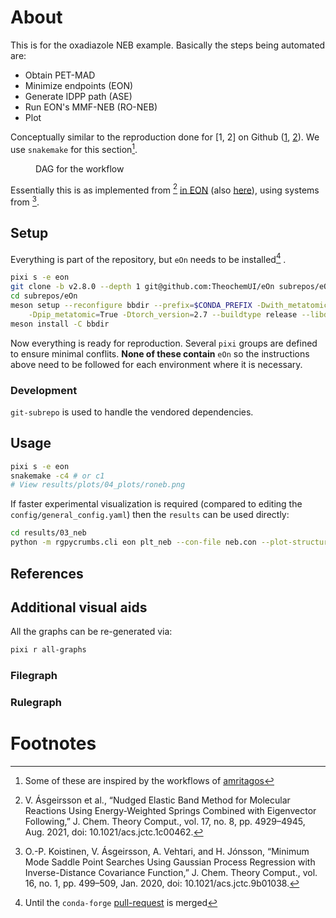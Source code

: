 * About
This is for the oxadiazole NEB example. Basically the steps being automated are:
- Obtain PET-MAD
- Minimize endpoints (EON)
- Generate IDPP path (ASE)
- Run EON's MMF-NEB (RO-NEB)
- Plot
Conceptually similar to the reproduction done for [1, 2] on Github ([[https://github.com/TheochemUI/gpr_sella_repro][1]], [[https://github.com/HaoZeke/brms_idrot_repro][2]]). We
use ~snakemake~ for this section[fn:: Some of these are inspired by the
workflows of [[https://github.com/amritagos][amritagos]]].

#+caption: DAG for the workflow
[[file:resources/dag.svg]]

Essentially this is as implemented from [3] [[https://github.com/TheochemUI/eOn/pull/77][in EON]] (also [[https://github.com/TheochemUI/eOn/pull/230][here]]), using systems from [4].
** Setup
Everything is part of the repository, but ~eOn~ needs to be installed[fn:1] .
#+begin_src bash
pixi s -e eon
git clone -b v2.8.0 --depth 1 git@github.com:TheochemUI/eOn subrepos/eOn
cd subrepos/eOn
meson setup --reconfigure bbdir --prefix=$CONDA_PREFIX -Dwith_metatomic=True \
    -Dpip_metatomic=True -Dtorch_version=2.7 --buildtype release --libdir=lib
meson install -C bbdir
#+end_src
Now everything is ready for reproduction. Several ~pixi~ groups are defined to
ensure minimal conflits. *None of these contain* ~eOn~ so the instructions above
need to be followed for each environment where it is necessary.
*** Development
~git-subrepo~ is used to handle the vendored dependencies.
** Usage
#+begin_src bash
pixi s -e eon
snakemake -c4 # or c1
# View results/plots/04_plots/roneb.png
#+end_src
If faster experimental visualization is required (compared to editing the ~config/general_config.yaml~) then the ~results~ can be used directly:
#+begin_src bash
cd results/03_neb
python -m rgpycrumbs.cli eon plt_neb --con-file neb.con --plot-structures "crit_points" --facecolor "floralwhite"
#+end_src

** References
#+begin_quote
[1] R. Goswami, M. Masterov, S. Kamath, A. Pena-Torres, and H. Jónsson, “Efficient Implementation of Gaussian Process Regression Accelerated Saddle Point Searches with Application to Molecular Reactions,” J. Chem. Theory Comput., Jul. 2025, doi: 10.1021/acs.jctc.5c00866.

[2] R. Goswami, “Bayesian hierarchical models for quantitative estimates for performance metrics applied to saddle search algorithms,” AIP Adv., vol. 15, no. 8, p. 85210, Aug. 2025, doi: 10.1063/5.0283639.

[3] V. Ásgeirsson et al., “Nudged Elastic Band Method for Molecular Reactions Using Energy-Weighted Springs Combined with Eigenvector Following,” J. Chem. Theory Comput., vol. 17, no. 8, pp. 4929–4945, Aug. 2021, doi: 10.1021/acs.jctc.1c00462.

[4] O.-P. Koistinen, V. Ásgeirsson, A. Vehtari, and H. Jónsson, “Minimum Mode Saddle Point Searches Using Gaussian Process Regression with Inverse-Distance Covariance Function,” J. Chem. Theory Comput., vol. 16, no. 1, pp. 499–509, Jan. 2020, doi: 10.1021/acs.jctc.9b01038.
#+end_quote

** Additional visual aids
All the graphs can be re-generated via:
#+begin_src bash
pixi r all-graphs
#+end_src
*** Filegraph
[[file:resources/filegraph.svg]]
*** Rulegraph
[[file:resources/rulegraph.svg]]

* Footnotes

[fn:1] Until the ~conda-forge~ [[https://github.com/conda-forge/staged-recipes/pull/30703][pull-request]] is merged
